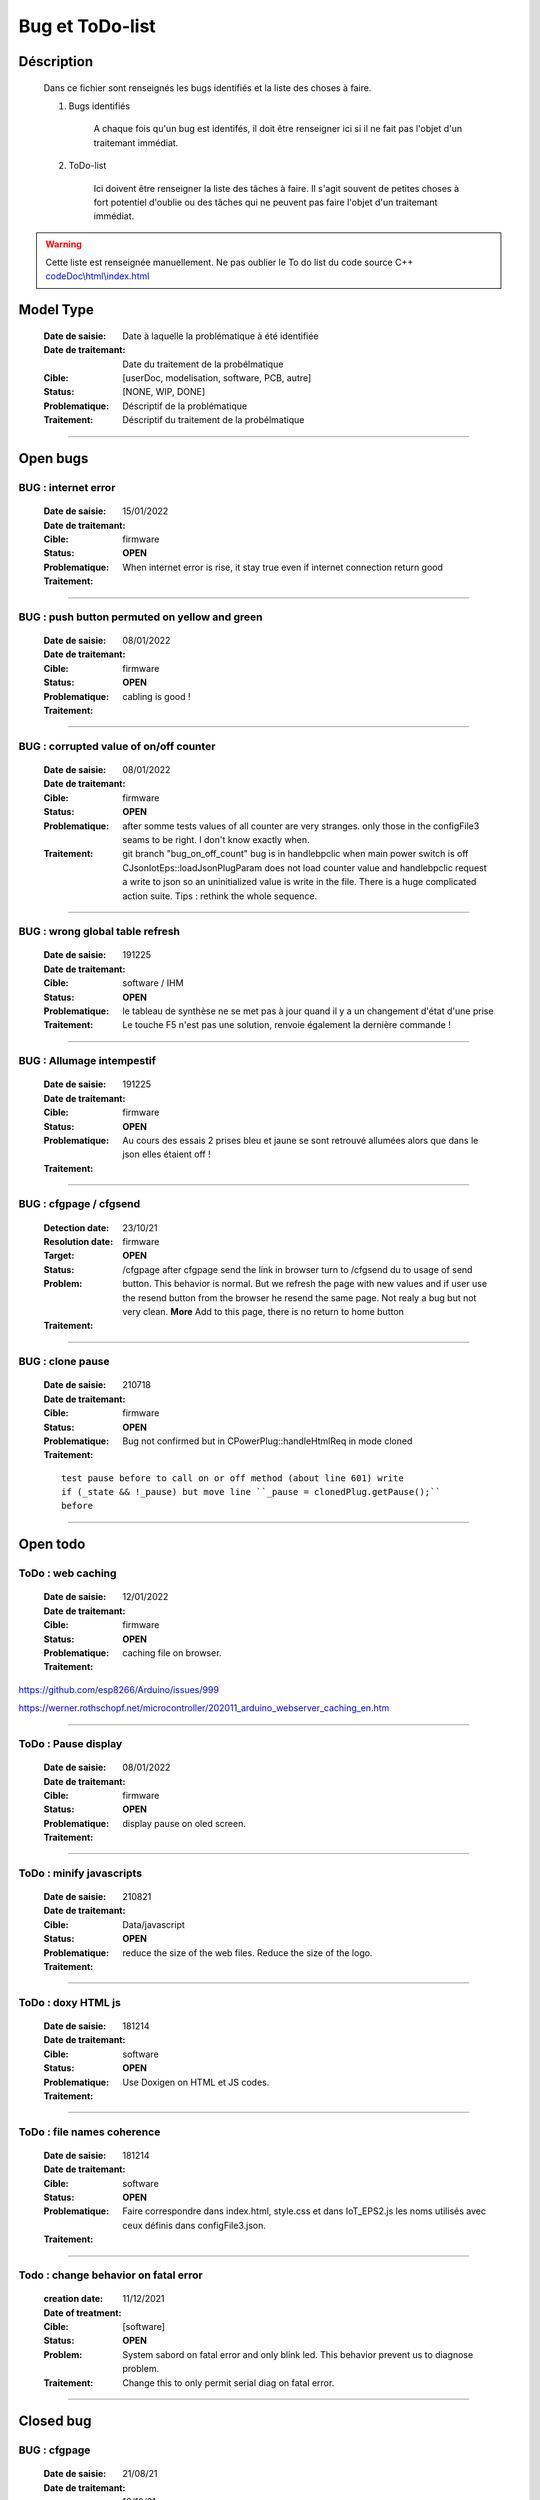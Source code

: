 +++++++++++++++++++++++++++++++++++++++++++++++++++++++++++++++++
Bug et ToDo-list
+++++++++++++++++++++++++++++++++++++++++++++++++++++++++++++++++


====================================================================================================
Déscription
====================================================================================================

    Dans ce fichier sont renseignés les bugs identifiés et la liste des choses à faire.
    
    #. Bugs identifiés
    
        A chaque fois qu'un bug est identifés, il doit être renseigner ici si il ne fait
        pas l'objet d'un traitemant immédiat.
        
    #. ToDo-list
    
        Ici doivent être renseigner la liste des tâches à faire. Il s'agit souvent de
        petites choses à fort potentiel d'oublie ou des tâches qui ne peuvent pas faire
        l'objet d'un traitemant immédiat.
        
.. WARNING::
    Cette liste est renseignée manuellement. Ne pas oublier le To do list du code source C++
    `<codeDoc\\html\\index.html>`_

====================================================================================================
Model Type
====================================================================================================

    :Date de saisie:        Date à laquelle la problématique à été identifiée
    :Date de traitemant:    Date du traitement de la probélmatique
    :Cible:                 [userDoc, modelisation, software, PCB, autre]
    :Status:                [NONE, WIP, DONE]
    :Problematique:         Déscriptif de la problématique
    :Traitement:            Déscriptif du traitement de la probélmatique

----------------------------------------------------------------------------------------------------

====================================================================================================
Open bugs
====================================================================================================

**BUG** : internet error
====================================================================================================

    :Date de saisie:    15/01/2022    
    :Date de traitemant:    
    :Cible:             firmware
    :Status:            **OPEN**    
    :Problematique:     When internet error is rise, it stay true even if internet connection 
                        return good

    :Traitement:           


----------------------------------------------------------------------------------------------------

**BUG** : push button permuted on yellow and green
====================================================================================================

    :Date de saisie:    08/01/2022    
    :Date de traitemant:    
    :Cible:             firmware
    :Status:            **OPEN**    
    :Problematique:     cabling is good !

    :Traitement:           


----------------------------------------------------------------------------------------------------

**BUG** : corrupted value of on/off counter
====================================================================================================

    :Date de saisie:    08/01/2022    
    :Date de traitemant:    
    :Cible:             firmware
    :Status:            **OPEN**    
    :Problematique:     after somme tests values of all counter are very stranges. only those in the configFile3
                        seams to be right. I don't know exactly when.
    :Traitement:        git branch "bug_on_off_count"
                        bug is in handlebpclic when main power switch is off CJsonIotEps::loadJsonPlugParam 
                        does not load counter value and handlebpclic request a write to json so an
                        uninitialized value is write in the file.
                        There is a huge complicated action suite.
                        Tips : rethink the whole sequence. 

------------------------------------------------------------------------------------------

**BUG** : wrong global table refresh
====================================================================================================

    :Date de saisie:    191225    
    :Date de traitemant:    
    :Cible:             software / IHM
    :Status:            **OPEN**    
    :Problematique:     le tableau de synthèse ne se met pas à jour quand il y a un changement d'état d'une prise    
    :Traitement:        Le touche F5 n'est pas une solution, renvoie également la dernière commande !
                        

------------------------------------------------------------------------------------------

**BUG** : Allumage intempestif 
====================================================================================================

    :Date de saisie:        191225     
    :Date de traitemant:    
    :Cible:                 firmware
    :Status:                **OPEN**
    :Problematique:         Au cours des essais 2 prises bleu et jaune se sont retrouvé allumées alors
                            que dans le json elles étaient off !
    :Traitement:            



------------------------------------------------------------------------------------------



**BUG** : cfgpage / cfgsend
====================================================================================================

    :Detection date:   23/10/21
    :Resolution date:  
    :Target:           firmware
    :Status:           **OPEN**
    :Problem:         /cfgpage after cfgpage send the link in browser turn to /cfgsend du to usage 
                      of send button. This behavior is normal. But we refresh the page with new
                      values and if user use the resend button from the browser he resend the same
                      page. Not realy a bug but not very clean.
                      **More** Add to this page, there is no return to home button
    :Traitement:
    


----------------------------------------------------------------------------------------------------

**BUG** : clone pause
====================================================================================================

    :Date de saisie:        210718
    :Date de traitemant:    
    :Cible:                 firmware
    :Status:                **OPEN**
    :Problematique:         Bug not confirmed but in CPowerPlug::handleHtmlReq in mode cloned
    :Traitement:
    
    ::

        test pause before to call on or off method (about line 601) write
        if (_state && !_pause) but move line ``_pause = clonedPlug.getPause();``
        before

----------------------------------------------------------------------------------------------------



====================================================================================================
Open todo
====================================================================================================

ToDo : web caching
===========================

    :Date de saisie:        12/01/2022
    :Date de traitemant:    
    :Cible:                 firmware
    :Status:                **OPEN**
    :Problematique:         caching file on browser. 
    :Traitement:            
            
https://github.com/esp8266/Arduino/issues/999

https://werner.rothschopf.net/microcontroller/202011_arduino_webserver_caching_en.htm

------------------------------------------------------------------------------------------


ToDo : Pause display
===========================

    :Date de saisie:        08/01/2022
    :Date de traitemant:    
    :Cible:                 firmware
    :Status:                **OPEN**
    :Problematique:         display pause on oled screen. 
    :Traitement:            
            

------------------------------------------------------------------------------------------

ToDo : minify javascripts
===========================

    :Date de saisie:        210821
    :Date de traitemant:    
    :Cible:                 Data/javascript
    :Status:                **OPEN**
    :Problematique:         reduce the size of the web files. Reduce the size of the logo.
    :Traitement:            
            

------------------------------------------------------------------------------------------

ToDo : doxy HTML js
======================

    :Date de saisie:        181214
    :Date de traitemant:    
    :Cible:                 software
    :Status:                **OPEN**
    :Problematique:         Use Doxigen on HTML et JS codes.
    :Traitement:            

------------------------------------------------------------------------------------------

ToDo : file names coherence
==============================

    :Date de saisie:        181214
    :Date de traitemant:    
    :Cible:                 software
    :Status:                **OPEN**
    :Problematique:         Faire correspondre dans index.html, style.css et dans IoT_EPS2.js les
                            noms utilisés avec ceux définis dans configFile3.json.
    :Traitement:            

------------------------------------------------------------------------------------------

Todo : change behavior on fatal error
==========================================

    :creation date:         11/12/2021
    :Date of treatment:    
    :Cible:                 [software]
    :Status:                **OPEN**
    :Problem:               System sabord on fatal error and only blink led. This behavior prevent
                            us to diagnose problem.
    :Traitement:            Change this to only permit serial diag on fatal error.


----------------------------------------------------------------------------------------------------

====================================================================================================
Closed bug
====================================================================================================

**BUG** : cfgpage
====================================================================================================

    :Date de saisie:        21/08/21
    :Date de traitemant:    16/10/21
    :Cible:                 firmware
    :Status:                closed
    :Problematique:         /cfgpage : faile to load json param!
    :Traitement:
    
    ::

        Free memory analyse was conducted. memory managment improvement was introduced.

----------------------------------------------------------------------------------------------------

**BUG** soft AP fail
====================================================================================================

    :Date de saisie:        210627      
    :Date de traitemant:    210630
    :Cible:                 firmware
    :Status:                closed
    :Problematique:         Soft AP fails
    :Traitement:            Set Arduino IDE/ESP in Wifi debug mode has correct the problem !!!


------------------------------------------------------------------------------------------

**BUG** : oled do not display system error
====================================================================================================

    :Detection date:   11/12/21
    :Resolution date:  18/12/2021
    :Target:           firmware
    :Status:           [closed]
    :Problem:         When system error oled display blank line
                      
    :Traitement:      local branch oled-display-error-bug

----------------------------------------------------------------------------------------------------

**BUG** : watchdog ok
====================================================================================================

    :Detection date:   05/12/2021
    :Resolution date:  15/12/2021
    :Target:           firmware
    :Status:           [closed]
    :Problem:         There is no  watchdog component in the system and system always displays 
                      watchdog ok !!!
                      
    :Traitement:        Watch dog display ok on oled cause  normaly wd error is a fatal error that
                        sabord the system and it does not reach the line where it is displayed but
                        with the no_sabord option system reach the line.
                        insert a new parameter NBR_OF_SYSTEM_ERROR and a new table of error

----------------------------------------------------------------------------------------------------


====================================================================================================
Closed todo
====================================================================================================

ToDo : online gh-page
========================

    :Date de saisie:        181214
    :Date de traitemant:    
    :Cible:                 autre
    :Status:                closed
    :Problematique:         Créer la Branch 'gh-pages' pour y intégrer la documentation générer par
                            Sphinx et par Doxigen.
    :Traitement:            

------------------------------------------------------------------------------------------

.. _todocreateconfigfile:


ToDo : config.h
================

    :Date de saisie:        200703        
    :Date de traitemant:    11/12/2021
    :Cible:                 firmware
    :Status:                closed
    :Problematique:         Create config.h file with only #define
    :Traitement:            To separate from include files. To day there is only one file IoT_EPS.h
                            2 file created config and config_advanced 

----------------------------------------------------------------------------------------------------

Todo : Complete the CSystem class
==========================================

    :Date de saisie:        11/09/2020
    :Date de traitemant:    10/02/2021
    :Cible:                 [software]
    :Status:                [closed]
    :Problematique:         Add all system servitude in this class
    :Traitement:            Move code froom .ino to this code


----------------------------------------------------------------------------------------------------



ToDo-list
=========

    :Date de saisie:        
    :Date de traitemant:    
    :Cible:                 [userDoc, modelisation, software, PCB, autre]
    :Status:                
    :Problematique:         
    :Traitement:            


